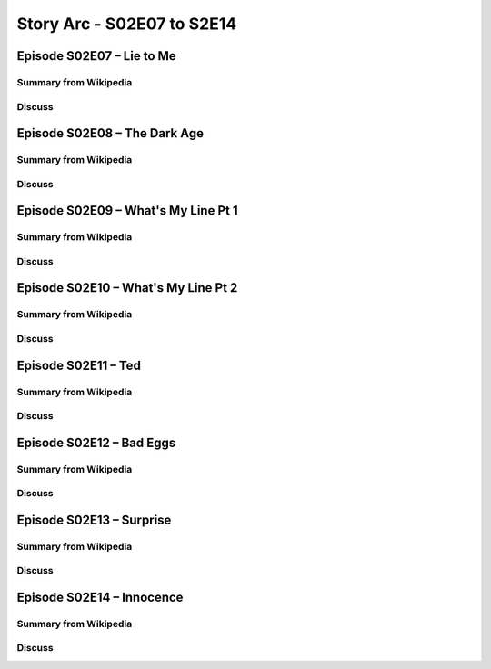 Story Arc - S02E07 to S2E14
===========================

Episode S02E07 – Lie to Me
--------------------------

Summary from Wikipedia
^^^^^^^^^^^^^^^^^^^^^^

Discuss
^^^^^^^


Episode S02E08 – The Dark Age
-----------------------------

Summary from Wikipedia
^^^^^^^^^^^^^^^^^^^^^^

Discuss
^^^^^^^

Episode S02E09 – What's My Line Pt 1
------------------------------------

Summary from Wikipedia
^^^^^^^^^^^^^^^^^^^^^^

Discuss
^^^^^^^

Episode S02E10 – What's My Line Pt 2
------------------------------------

Summary from Wikipedia
^^^^^^^^^^^^^^^^^^^^^^

Discuss
^^^^^^^

Episode S02E11 – Ted
--------------------

Summary from Wikipedia
^^^^^^^^^^^^^^^^^^^^^^

Discuss
^^^^^^^

Episode S02E12 – Bad Eggs
-------------------------

Summary from Wikipedia
^^^^^^^^^^^^^^^^^^^^^^

Discuss
^^^^^^^

Episode S02E13 – Surprise
-------------------------

Summary from Wikipedia
^^^^^^^^^^^^^^^^^^^^^^

Discuss
^^^^^^^

Episode S02E14 – Innocence
--------------------------

Summary from Wikipedia
^^^^^^^^^^^^^^^^^^^^^^

Discuss
^^^^^^^

